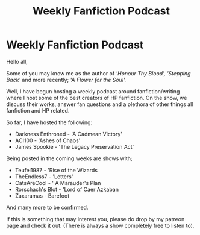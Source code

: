 #+TITLE: Weekly Fanfiction Podcast

* Weekly Fanfiction Podcast
:PROPERTIES:
:Author: TheBlacksResurgence
:Score: 17
:DateUnix: 1610693893.0
:DateShort: 2021-Jan-15
:FlairText: Self-Promotion
:END:
Hello all,

Some of you may know me as the author of /'Honour Thy Blood',/ /'Stepping Back'/ and more recently; /'A Flower for the Soul'./

Well, I have begun hosting a weekly podcast around fanfiction/writing where I host some of the best creators of HP fanfiction. On the show, we discuss their works, answer fan questions and a plethora of other things all fanfiction and HP related.

So far, I have hosted the following:

- Darkness Enthroned - 'A Cadmean Victory'\\
- ACI100 - 'Ashes of Chaos'\\
- James Spookie - 'The Legacy Preservation Act'

Being posted in the coming weeks are shows with;

- Teufel1987 - 'Rise of the Wizards\\
- TheEndless7 - 'Letters'\\
- CatsAreCool - ' A Marauder's Plan\\
- Rorschach's Blot - 'Lord of Caer Azkaban\\
- Zaxaramas - Barefoot

And many more to be confirmed.

If this is something that may interest you, please do drop by my patreon page and check it out. (There is always a show completely free to listen to).

